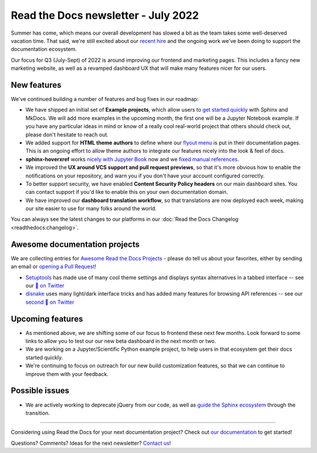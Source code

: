 .. post:: July 12, 2022
   :tags: newsletter, python
   :category: Newsletter
   :author: Eric Holscher
   :location: BND

.. meta::
   :description lang=en:
      Company updates and new features from the last month,
      current focus, and upcoming features.

Read the Docs newsletter - July 2022
====================================

Summer has come,
which means our overall development has slowed a bit as the team takes some well-deserved vacation time.
That said,
we're still excited about our `recent hire`_ and the ongoing work we've been doing to support the documentation ecosystem.

Our focus for Q3 (July-Sept) of 2022 is around improving our frontend and marketing pages. 
This includes a fancy new marketing website, 
as well as a revamped dashboard UX that will make many features nicer for our users.

.. _recent hire: https://github.com/benjaoming


New features
------------

We've continued building a number of features and bug fixes in our roadmap:

- We have shipped an initial set of **Example projects**, which allow users to `get started quickly`_ with Sphinx and MkDocs. We will add more examples in the upcoming month, the first one will be a Jupyter Notebook example. If you have any particular ideas in mind or know of a really cool real-world project that others should check out, please don't hesitate to reach out.
- We added support for **HTML theme authors** to define where our `flyout menu`_ is put in their documentation pages. This is an ongoing effort to allow theme authors to integrate our features nicely into the look & feel of docs.
- **sphinx-hoverxref** works `nicely with Jupyter Book <https://github.com/executablebooks/sphinx-book-theme/issues/577>`_ now and we `fixed manual references <https://github.com/readthedocs/sphinx-hoverxref/issues/199>`_. 
- We improved the **UX around VCS support and pull request previews**, so that it's more obvious how to enable the notifications on your repository, and warn you if you don't have your account configured correctly.
- To better support security, we have enabled **Content Security Policy headers** on our main dashboard sites. You can contact support if you'd like to enable this on your own documentation domain.
- We have improved our **dashboard translation workflow**, so that translations are now deployed each week, making our site easier to use for many folks around the world.

You can always see the latest changes to our platforms in our :doc:`Read the Docs Changelog <readthedocs:changelog>`.

.. _get started quickly: https://docs.readthedocs.io/en/latest/examples.html
.. _flyout menu: https://docs.readthedocs.io/en/latest/flyout-menu.html

Awesome documentation projects
------------------------------

We are collecting entries for `Awesome Read the Docs Projects`_ - please do tell us about your favorites, either by sending an email or `opening a Pull Request`_!

* `Setuptools`_ has made use of many cool theme settings and displays syntax alternatives in a tabbed interface -- see our `🧵 on Twitter <https://twitter.com/readthedocs/status/1546527820150718469>`_
* `disnake`_ uses many light/dark interface tricks and has added many features for browsing API references -- see our `second 🧵 on Twitter <https://twitter.com/readthedocs/status/1541830875037503489>`_

.. _Setuptools: https://setuptools.pypa.io/en/latest/
.. _disnake: https://docs.disnake.dev/en/latest/
.. _Awesome Read the Docs Projects: https://github.com/readthedocs-examples/.github/
.. _opening a Pull Request: https://github.com/readthedocs-examples/.github/blob/main/contributing.md

Upcoming features
-----------------

- As mentioned above, we are shifting some of our focus to frontend these next few months. Look forward to some links to allow you to test our our new beta dashboard in the next month or two. 
- We are working on a Jupyter/Scientific Python example project, to help users in that ecosystem get their docs started quickly.
- We're continuing to focus on outreach for our new build customization features, so that we can continue to improve them with your feedback.

Possible issues
---------------

- We are actively working to deprecate jQuery from our code, as well as `guide the Sphinx ecosystem <https://github.com/sphinx-doc/sphinx/issues/10608>`_ through the transition. 

----

Considering using Read the Docs for your next documentation project?
Check out `our documentation <https://docs.readthedocs.io/>`_ to get started!

Questions? Comments? Ideas for the next newsletter? `Contact us`_!

.. Keeping this here for now, in case we need to link to ourselves :)

.. _Contact us: mailto:hello@readthedocs.org
